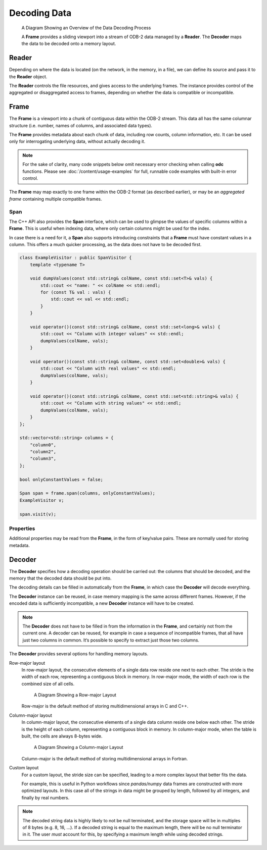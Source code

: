 .. index:: Decoding Data

Decoding Data
=============

.. figure:: /_static/odb-2-frame-decoder.svg
   :alt: A Diagram Showing an Overview of the Data Decoding Process

   A Diagram Showing an Overview of the Data Decoding Process


   A **Frame** provides a sliding viewport into a stream of ODB-2 data managed by a **Reader**. The **Decoder** maps the data to be decoded onto a memory layout.


.. index:: Decoding Data; Reader

Reader
------

Depending on where the data is located (on the network, in the memory, in a file), we can define its source and pass it to the **Reader** object.

.. tabs::

   .. group-tab:: C

      .. code-block:: c

         odc_reader_t* reader = NULL;

         int rc = odc_open_path(&reader, "imaginary/path.odb");

         if (rc != ODC_SUCCESS) {
             fprintf(stderr, "Failed to open imaginary/path.odb: %s\n", odc_error_string(rc));
         }
         else {
             /*
              * Do work involving the reader here
              */
             odc_close(reader);
         }


   .. group-tab:: C++

      .. code-block:: cpp

         #include "eckit/io/FileHandle.h"

         FileHandle fh("imaginary/path.odb");
         fh.openForRead();
         AutoClose closer(fh);

         bool aggregated = true;
         Reader reader(fh, aggregated);

         // Do work involving the reader here


   .. group-tab:: Fortran

      .. code-block:: fortran

         type(odc_reader) :: reader
         integer :: rc

         rc = reader%open_path("imaginary/path.odb")

         if (rc /= ODC_SUCCESS) then
             print *, 'Failed to open imaginary/path.odb: ', odc_error_string(rc)
             stop 1
         else
             ! Do work involving the reader here

             rc = reader%close()
         end if


The **Reader** controls the file resources, and gives access to the underlying frames. The instance provides control of the aggregated or disaggregated access to frames, depending on whether the data is compatible or incompatible.

.. tabs::

   .. group-tab:: C

      .. code-block:: c

         odc_frame_t* frame = NULL;

         int rc = odc_new_frame(&frame, reader);

         if (rc != ODC_SUCCESS) {
             fprintf(stderr, "Failed to construct frame: %s\n", odc_error_string(rc));
         }
         else {
             long max_aggregated_rows = 1000000;

             while ((rc = odc_next_frame_aggregated(frame, max_aggregated_rows)) == ODC_SUCCESS) {
                 /*
                  * Do work involving the frame here
                  */
             }

             if (rc != ODC_ITERATION_COMPLETE) {
                 fprintf(stderr, "An error occurred reading the frames: %s\n", odc_error_string(rc));
             }
         }

         rc = odc_free_frame(frame);


   .. group-tab:: C++

      .. code-block:: cpp

         Frame frame;

         while ((frame = reader.next())) {
             // Do work involving the frame here
         }


   .. group-tab:: Fortran

      .. code-block:: fortran

         type(odc_frame) :: frame
         logical, parameter :: aggregated = .true.
         integer, parameter :: max_aggregated_rows = 1000000

         rc = frame%initialise(reader)

         if (rc /= ODC_SUCCESS) then
             print *, "Failed to construct frame: ", odc_error_string(rc)
         else
             rc = frame%next(aggregated, max_aggregated_rows)

             do while (rc == ODC_SUCCESS)
                 ! Do work involving the frame here

                 rc = frame%next(aggregated, max_aggregated_rows)
             end do

             if (rc /= ODC_ITERATION_COMPLETE) then
                 print *, "An error occurred reading the frames: ", odc_error_string(rc)
             end if
         end if


.. index:: Decoding Data; Frame

Frame
-----

The **Frame** is a viewport into a chunk of contiguous data within the ODB-2 stream. This data all has the same columnar structure (i.e. number, names of columns, and associated data types).

The **Frame** provides metadata about each chunk of data, including row counts, column information, etc. It can be used only for interrogating underlying data, without actually decoding it.


.. note::

   For the sake of clarity, many code snippets below omit necessary error checking when calling **odc** functions. Please see :doc:`/content/usage-examples` for full, runnable code examples with built-in error control.


.. tabs::

   .. group-tab:: C

      .. code-block:: c

         long row_count;
         int column_count;

         odc_frame_row_count(frame, &row_count);
         odc_frame_column_count(frame, &column_count);

         printf("Row count: %ld\nColumn count: %d\n\n", row_count, column_count);

         for (int col = 0; col < column_count; ++col) {
             const char* name;
             int type;
             int element_size;
             int bitfield_count;

             odc_frame_column_attributes(frame, col, &name, &type, &element_size, &bitfield_count);

             const char* type_name;

             odc_column_type_name(type, &type_name);

             printf("Column %d\n", col);
             printf("  name: %s\n", name);
             printf("  type: %s\n", type_name);
             printf("  size: %d\n", element_size);

             if (type == ODC_BITFIELD) {
                 for (int bf = 0; bf < bitfield_count; ++bf) {
                     const char* bf_name;
                     int bf_offset;
                     int bf_size;

                     odc_frame_bitfield_attributes(frame, col, bf, &bf_name, &bf_offset, &bf_size);

                     printf("  bitfield %d\n", bf);
                     printf("      name: %s\n", bf_name);
                     printf("    offset: %d\n", bf_offset);
                     printf("     nbits: %d\n", bf_size);
                 }
             }
         }


   .. group-tab:: C++

      .. code-block:: cpp

         std::cout << "Row count: " << frame.rowCount() << std::endl;
         std::cout << "Column count: " << frame.columnCount() << std::endl << std::endl;

         int i = 0;
         for (auto const& column : frame.columnInfo()) {
             std::cout << "Column " << i++ << std::endl;
             std::cout << "  name: " << column.name << std::endl;
             std::cout << "  type: " << columnTypeName(column.type) << std::endl;
             std::cout << "  size: " << column.decodedSize << std::endl;

             int j = 0;
             if (column.type == BITFIELD) {
                 for (auto const& bf : column.bitfield) {
                     std::cout << "  bitfield " << j++ << std::endl;
                     std::cout << "      name: " << bf.name << std::endl;
                     std::cout << "      offset: " << bf.offset << std::endl;
                     std::cout << "      nbits: " << bf.size << std::endl;
                 }
             }
         }


   .. group-tab:: Fortran

      .. code-block:: fortran

         integer(8), target :: row_count
         integer, target :: column_count
         integer, target :: col, type, element_size, bitfield_count
         integer, target :: bf, bf_offset, bf_size
         character(:), allocatable, target :: name, type_name, bf_name

         rc = frame%row_count(row_count)
         rc = frame%column_count(column_count)

         print *, "Row count: ", row_count
         print *, "Column count: ", column_count

         do col = 1, column_count
             rc = frame%column_attributes(col, name, type, element_size, bitfield_count=bitfield_count)
             rc = odc_column_type_name(type, type_name)

             print *, "Column ", col
             print *, "  name: ", name
             print *, "  type: ", type_name
             print *, "  size: ", element_size

             if (type == ODC_BITFIELD) then
                 do bf = 1, bitfield_count
                     rc = frame%bitfield_attributes(col, bf, bf_name, bf_offset, bf_size)

                     print *, "  bitfield ", bf
                     print *, "      name: ", bf_name
                     print *, "    offset: ", bf_offset
                     print *, "     nbits: ", bf_size
                 end do
             end if
         end do


The **Frame** may map exactly to one frame within the ODB-2 format (as described earlier), or may be an *aggregated frame* containing multiple compatible frames.


.. index:: Decoding Data; Span

Span
^^^^

The C++ API also provides the **Span** interface, which can be used to glimpse the values of specific columns within a **Frame**. This is useful when indexing data, where only certain columns might be used for the index.

In case there is a need for it, a **Span** also supports introducing constraints that a **Frame** must have constant values in a column. This offers a much quicker processing, as the data does not have to be decoded first.

.. code-block:: cpp

   class ExampleVisitor : public SpanVisitor {
       template <typename T>

       void dumpValues(const std::string& colName, const std::set<T>& vals) {
           std::cout << "name: " << colName << std::endl;
           for (const T& val : vals) {
               std::cout << val << std::endl;
           }
       }

       void operator()(const std::string& colName, const std::set<long>& vals) {
           std::cout << "Column with integer values" << std::endl;
           dumpValues(colName, vals);
       }

       void operator()(const std::string& colName, const std::set<double>& vals) {
           std::cout << "Column with real values" << std::endl;
           dumpValues(colName, vals);
       }

       void operator()(const std::string& colName, const std::set<std::string>& vals) {
           std::cout << "Column with string values" << std::endl;
           dumpValues(colName, vals);
       }
   };

   std::vector<std::string> columns = {
       "column0",
       "column2",
       "column3",
   };

   bool onlyConstantValues = false;

   Span span = frame.span(columns, onlyConstantValues);
   ExampleVisitor v;

   span.visit(v);


.. index:: Decoding Data; Properties

Properties
^^^^^^^^^^

Additional properties may be read from the **Frame**, in the form of key/value pairs. These are normally used for storing metadata.

.. tabs::

   .. group-tab:: C

      .. code-block:: c

         int nproperties;

         // Get number of properties encoded in the frame
         odc_frame_properties_count(frame, &nproperties);

         const char* key;
         const char* value;

         int i;
         for (i = 0; i < nproperties; i++) {

             // Get property key and value by its index
             odc_frame_property_idx(frame, i, &key, &value);

             printf("  Property: %s => %s\n", key, value);
         }

         // Or, get property value by its key
         odc_frame_property(frame, "my_key", &value);

         printf("  Property: my_key => %s\n", value ? value : "(undefined)");


   .. group-tab:: C++

      .. code-block:: cpp

         // Go through all properties
         for (const auto& property : frame.properties()) {
             std::cout << "  Property: " << property.first << " => " << property.second << std::endl;
         }

         // Or, get property value by its key
         auto it = frame.properties().find("my_key");
         std::cout << "  Property: my_key => "
                   << (it != frame.properties().end() ? it->second : "(undefined)") << std::endl;


   .. group-tab:: Fortran

      .. code-block:: fortran

         integer :: nproperties, idx
         character(:), allocatable, target :: key, val
         logical :: exists

         ! Get number of properties encoded in the frame
         rc = frame%properties_count(nproperties)

         do idx = 1, nproperties

            ! Get property key and value by its index
            frame%property_idx(idx, key, val)

            print *, "  Property: ", key, " => ", val
         end do

         ! Or, get property value by its key
         rc = frame%property('my_key', val, exists)

         if (exists) print *, "  Property: my_key => ", val


.. index:: Decoding Data; Decoder

.. _decoder:

Decoder
-------

The **Decoder** specifies how a decoding operation should be carried out: the columns that should be decoded, and the memory that the decoded data should be put into.

The decoding details can be filled in automatically from the **Frame**, in which case the **Decoder** will decode everything.

.. tabs::

   .. group-tab:: C

      .. code-block:: c

         odc_decoder_t* decoder = NULL;

         odc_new_decoder(&decoder);
         odc_decoder_defaults_from_frame(decoder, frame);

         long rows_decoded;
         odc_decode(decoder, frame, &rows_decoded);
         printf("Decoded %ld rows\n", rows_decoded);

         const void* data;
         long width;
         long height;
         bool columnMajor;
         odc_decoder_data_array(decoder, &data, &width, &height, &columnMajor);

         /* Note that these values describe the _array_ not the frame.
          * The array in memory is allowed to be bigger than strictly required
          * to store the data */

         printf("Decoded into a 2D array:\n");
         printf("  First element location: %p\n", data);
         printf("  Table width (bytes): %ld\n", width);
         printf("  Table height (rows): %ld\n", height);
         printf("  Column major: %s\n", (columnMajor ? "true" : "false"));


   .. group-tab:: C++

      .. note::

         C++ interface does not support automatic decoding of frame data. In this case, recommended API is C. Alternatively, you can construct a :ref:`custom memory layout <decoder-custom-layout>` decoder instead.


   .. group-tab:: Fortran

      .. code-block:: fortran

         type(odc_decoder) :: decoder
         integer(8), target :: rows_decoded
         real(8), pointer :: data(:,:)
         logical :: column_major

         rc = decoder%initialise()
         rc = decoder%defaults_from_frame(frame)

         rc = decoder%decode(frame, rows_decoded)
         print *, "Decoded ", rows_decoded, " rows"

         rc = decoder%data(data, column_major)

         print *, "Decoded into a 2D array:"
         print *, "  First element location: ", loc(data(1,1))
         print *, "  Table width (columns): ", size(data, 2)
         print *, "  Table height (rows): ", size(data, 1)
         print *, "  Column major: ", merge(" true", "false", column_major)

         rc = decoder%free()


The **Decoder** instance can be reused, in case memory mapping is the same across different frames. However, if the encoded data is sufficiently incompatible, a new **Decoder** instance will have to be created.

.. note::

   The **Decoder** does not have to be filled in from the information in the **Frame**, and certainly not from the current one. A decoder can be reused, for example in case a sequence of incompatible frames, that all have just two columns in common. It‘s possible to specify to extract just those two columns.


The **Decoder** provides several options for handling memory layouts.


.. _`decoder-row-major-layout`:

Row-major layout
   In row-major layout, the consecutive elements of a single data row reside one next to each other. The stride is the width of each row, representing a contiguous block in memory. In row-major mode, the width of each row is the combined size of all cells.

   .. figure:: /_static/odb-2-row-major.svg
      :alt: A Diagram Showing a Row-major Layout

      A Diagram Showing a Row-major Layout


   Row-major is the default method of storing multidimensional arrays in C and C++.

   .. tabs::

      .. group-tab:: C

         .. code-block:: c

            /*
             * Construct a decoder that will decode 5 named columns into a row-major
             * data layout
             */

            odc_decoder_t* decoder;
            odc_new_decoder(&decoder);

            odc_decoder_add_column(decoder, "column0");
            odc_decoder_add_column(decoder, "column1");
            odc_decoder_add_column(decoder, "column2");
            odc_decoder_add_column(decoder, "column3");
            odc_decoder_add_column(decoder, "column4");

            /* column3 is a 16-byte string column (hence takes 2 cols in the array --> ncols=6) */
            odc_decoder_column_set_data_size("column3", 3, 16);

            int nrows = 1000;
            int ncols = 6;
            double data[nrows][ncols];

            odc_decoder_set_data_array(decoder, data, ncols*sizeof(double), nrows, /* columnMajor */false);

            long rows_decoded;
            odc_decode(decoder, frame, &rows_decoded);

            /* And use the data ... */


      .. group-tab:: C++

         .. note::

            C++ interface does not support decoding of frame data into row-major layout. In this case, recommended API is C. Alternatively, you can construct a :ref:`custom memory layout <decoder-custom-layout>` decoder instead.


      .. group-tab:: Fortran

         .. code-block:: fortran

            ! Construct a decoder that will decode 5 named columns into a row-major
            ! data layout

            integer(8), parameter :: nrows = 1000
            integer, parameter :: ncols = 6
            real(8), target :: data(ncols, nrows)
            logical, parameter :: column_major = .false.

            rc = decoder%initialise(column_major)

            rc = decoder%add_column("column1")
            rc = decoder%add_column("column2")
            rc = decoder%add_column("column3")
            rc = decoder%add_column("column4")
            rc = decoder%add_column("column5")

            ! column4 is a 16-byte string column (hence takes 2 cols in the array --> ncols=6)
            rc = decoder%column_set_data_size("column4", 4, 16);

            rc = decoder%set_data(data, column_major)

            rc = decoder%decode(frame, rows_decoded)
            print *, "Decoded ", rows_decoded, " rows"

            ! And use the data ...


.. _`decoder-column-major-layout`:

Column-major layout
   In column-major layout, the consecutive elements of a single data column reside one below each other. The stride is the height of each column, representing a contiguous block in memory. In column-major mode, when the table is built, the cells are always 8-bytes wide.

   .. figure:: /_static/odb-2-column-major.svg
      :alt: A Diagram Showing a Column-major Layout

      A Diagram Showing a Column-major Layout


   Column-major is the default method of storing multidimensional arrays in Fortran.

   .. tabs::

      .. group-tab:: C

         .. code-block:: c

            /*
             * Construct a decoder that will decode 5 named columns into a column-major
             * data layout
             */

            odc_decoder_t* decoder;
            odc_new_decoder(&decoder);

            odc_decoder_add_column(decoder, "column0");
            odc_decoder_add_column(decoder, "column1");
            odc_decoder_add_column(decoder, "column2");
            odc_decoder_add_column(decoder, "column3");
            odc_decoder_add_column(decoder, "column4");

            /* column3 is a 16-byte string column (hence takes 2 cols in the array --> ncols=6) */
            odc_decoder_column_set_data_size("column3", 3, 16);

            int nrows = 1000;
            int ncols = 6;
            double data[ncols][nrows];

            odc_decoder_set_data_array(decoder, data, ncols*sizeof(double), nrows, /* columnMajor */true);

            long rows_decoded;
            odc_decode(decoder, frame, &rows_decoded);

            /* And use the data ... */


      .. group-tab:: C++

         .. note::

            C++ interface does not support decoding of frame data into column-major layout. In this case, recommended API is C. Alternatively, you can construct a :ref:`custom memory layout <decoder-custom-layout>` decoder instead.


      .. group-tab:: Fortran

         .. code-block:: fortran

            ! Construct a decoder that will decode 5 named columns into a column-major
            ! data layout

            integer(8), parameter :: nrows = 1000
            integer, parameter :: ncols = 6
            real(8), target :: data(nrows, ncols)
            logical, parameter :: column_major = .true.

            rc = decoder%initialise(column_major)

            rc = decoder%add_column("column1")
            rc = decoder%add_column("column2")
            rc = decoder%add_column("column3")
            rc = decoder%add_column("column4")
            rc = decoder%add_column("column5")

            ! column4 is a 16-byte string column (hence takes 2 cols in the array --> ncols=6)
            rc = decoder%column_set_data_size("column4", 4, 16);

            ! column major is the default in Fortran, so the column_major argument can be omitted
            rc = decoder%set_data(data)

            rc = decoder%decode(frame, rows_decoded)
            print *, "Decoded ", rows_decoded, " rows"

            ! And use the data ...


.. _`decoder-custom-layout`:

Custom layout
   For a custom layout, the stride size can be specified, leading to a more complex layout that better fits the data.

   For example, this is useful in Python workflows since *pandas/numpy* data frames are constructed with more optimized layouts. In this case all of the strings in data might be grouped by length, followed by all integers, and finally by real numbers.

   .. tabs::

      .. group-tab:: C

         .. code-block:: c

            /*
             * Construct a decoder that will decode 5 named columns into a custom
             * data layout
             */

            odc_decoder_t* decoder;
            odc_new_decoder(&decoder);

            odc_decoder_add_column(decoder, "column0");
            odc_decoder_add_column(decoder, "column1");
            odc_decoder_add_column(decoder, "column2");
            odc_decoder_add_column(decoder, "column3");
            odc_decoder_add_column(decoder, "column4");

            /* column3 is a 16-byte string column */
            odc_decoder_column_set_data_size("column3", 3, 16);

            int nrows = 1000;

            odc_decoder_set_row_count(decoder, nrows);

            uint64_t data0[nrows];
            uint64_t data1[nrows];
            double   data2[nrows];
            char     data3[nrows][16];
            double   data4[nrows];

            odc_decoder_column_set_data_array(decoder, 0, sizeof(uint64_t), sizeof(uint64_t), data0);
            odc_decoder_column_set_data_array(decoder, 1, sizeof(uint64_t), sizeof(uint64_t), data1);
            odc_decoder_column_set_data_array(decoder, 2, sizeof(double), sizeof(double), data2);
            odc_decoder_column_set_data_array(decoder, 3, 16, 16, data3);
            odc_decoder_column_set_data_array(decoder, 4, sizeof(double), sizeof(double), data4);

            long rows_decoded;
            odc_decode(decoder, frame, &rows_decoded);

            /* And use the data ... */


      .. group-tab:: C++

         .. code-block:: cpp

            // Construct a decoder that will decode 5 named columns into a custom
            // data layout

            size_t nrows = frame.rowCount();

            uint64_t data0[nrows];
            uint64_t data1[nrows];
            double data2[nrows];
            char data3[nrows][16];
            double data4[nrows];

            std::vector<std::string> columns {
                "column0",
                "column1",
                "column2",
                "column3",
                "column4",
            };

            std::vector<StridedData> strides {
                // ptr, nrows, element_size, stride
                {data0, nrows, sizeof(uint64_t), sizeof(uint64_t)},
                {data1, nrows, sizeof(uint64_t), sizeof(uint64_t)},
                {data2, nrows, sizeof(double), sizeof(double)},
                {data3, nrows, 16, 16}, // column3 is a 16-byte string column
                {data4, nrows, sizeof(double), sizeof(double)},
            };

            Decoder decoder(columns, strides);
            decoder.decode(frame);

            // And use the data ...


      .. group-tab:: Fortran

         .. code-block:: fortran

            ! Construct a decoder that will decode 5 named columns into a custom
            ! data layout

            use, intrinsic :: iso_c_binding

            integer(8), parameter :: nrows = 1000
            integer(8), target :: data1(nrows)
            integer(8), target :: data2(nrows)
            real(8), target :: data3(nrows)
            character(16), target :: data4(nrows)
            real(8), target :: data5(nrows)

            rc = decoder%initialise()

            rc = decoder%add_column("column1")
            rc = decoder%add_column("column2")
            rc = decoder%add_column("column3")
            rc = decoder%add_column("column4")
            rc = decoder%add_column("column5")

            ! column4 is a 16-byte string column (hence takes 2 cols in the array --> ncols=6)
            rc = decoder%column_set_data_size("column4", 4, 16);

            rc = decoder%set_row_count(nrows)

            rc = decoder%column_set_data_array(1, 8, 8, c_loc(data1))
            rc = decoder%column_set_data_array(2, 8, 8, c_loc(data2))
            rc = decoder%column_set_data_array(3, 8, 8, c_loc(data3))
            rc = decoder%column_set_data_array(4, 16, 16, c_loc(data4))
            rc = decoder%column_set_data_array(5, 8, 8, c_loc(data5))

            rc = decoder%decode(frame, rows_decoded)
            print *, "Decoded ", rows_decoded, " rows"

            ! And use the data ...


.. note::

   The decoded string data is highly likely to not be null terminated, and the storage space will be in multiples of 8 bytes (e.g. 8, 16, ...). If a decoded string is equal to the maximum length, there will be no null terminator in it. The user *must* account for this, by specifying a maximum length while using decoded strings.
